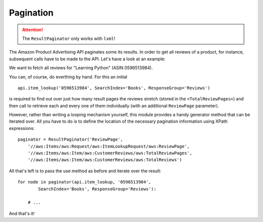 
.. _pagination:

Pagination
----------

.. index:: pagination
   single: results; pagination

.. attention:: The ``ResultPaginator`` only works with ``lxml``!

The Amazon Product Advertising API paginates some its results. In order to get
all reviews of a product, for instance, subsequent calls have to be made to the
API.  Let's have a look at an example:

We want to fetch all reviews for "Learning Python" (ASIN 0596513984).

You can, of course, do everthing by hand. For this an initial ::

    api.item_lookup('0596513984', SearchIndex='Books', ResponseGroup='Reviews')
    
is required to find out over just how many result pages the reviews stretch
(stored in the ``<TotalReviewPages>``) and then call to retrieve each and every
one of them individually (with an additional ``ReviewPage`` parameter).

However, rather than writing a looping mechanism yourself, this module provides
a handy generator method that can be iterated over. All you have to do is to
define the location of the necessary pagination information using XPath
expressions::

    paginator = ResultPaginator('ReviewPage',
        '//aws:Items/aws:Request/aws:ItemLookupRequest/aws:ReviewPage',
        '//aws:Items/aws:Item/aws:CustomerReviews/aws:TotalReviewPages',
        '//aws:Items/aws:Item/aws:CustomerReviews/aws:TotalReviews')

All that's left is to pass the use method as before and iterate over the 
result:: 

    for node in paginator(api.item_lookup, '0596513984', 
            SearchIndex='Books', ResponseGroup='Reviews'):
        
        # ...
        
And that's it!

